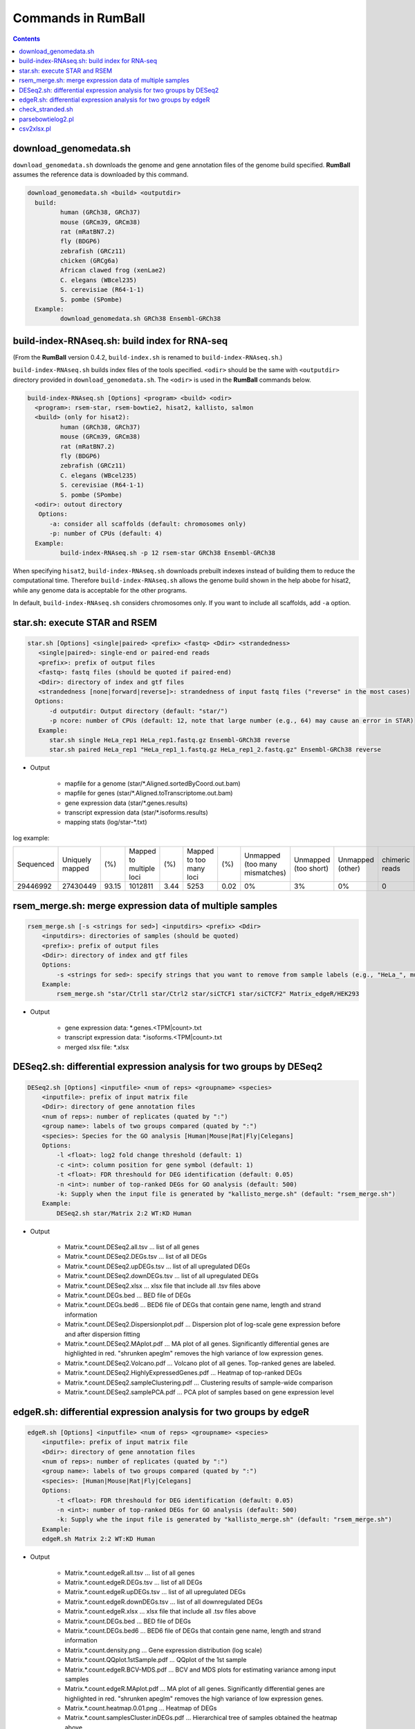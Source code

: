 Commands in RumBall
============================

.. contents::
   :depth: 2

download_genomedata.sh
------------------------------------

``download_genomedata.sh`` downloads the genome and gene annotation files of the genome build specified.
**RumBall** assumes the reference data is downloaded by this command.

.. code-block:: bash

    download_genomedata.sh <build> <outputdir>
      build:
             human (GRCh38, GRCh37)
             mouse (GRCm39, GRCm38)
             rat (mRatBN7.2)
             fly (BDGP6)
             zebrafish (GRCz11)
             chicken (GRCg6a)
             African clawed frog (xenLae2)
             C. elegans (WBcel235)
             S. cerevisiae (R64-1-1)
             S. pombe (SPombe)
      Example:
             download_genomedata.sh GRCh38 Ensembl-GRCh38


build-index-RNAseq.sh: build index for RNA-seq
-----------------------------------------------------

(From the **RumBall** version 0.4.2, ``build-index.sh`` is renamed to ``build-index-RNAseq.sh``.)

``build-index-RNAseq.sh`` builds index files of the tools specified. ``<odir>`` should be the same with ``<outputdir>`` directory
provided in ``download_genomedata.sh``.
The ``<odir>`` is used in the **RumBall** commands below.

.. code-block:: bash

    build-index-RNAseq.sh [Options] <program> <build> <odir>
      <program>: rsem-star, rsem-bowtie2, hisat2, kallisto, salmon
      <build> (only for hisat2):
             human (GRCh38, GRCh37)
             mouse (GRCm39, GRCm38)
             rat (mRatBN7.2)
             fly (BDGP6)
             zebrafish (GRCz11)
             C. elegans (WBcel235)
             S. cerevisiae (R64-1-1)
             S. pombe (SPombe)
      <odir>: outout directory
       Options:
          -a: consider all scaffolds (default: chromosomes only)
          -p: number of CPUs (default: 4)
      Example:
             build-index-RNAseq.sh -p 12 rsem-star GRCh38 Ensembl-GRCh38

When specifying ``hisat2``, ``build-index-RNAseq.sh`` downloads prebuilt indexes instead of building them to reduce the computational time.
Therefore ``build-index-RNAseq.sh`` allows the genome build shown in the help abobe for hisat2, while any genome data is acceptable for the other programs.

In default, ``build-index-RNAseq.sh`` considers chromosomes only. If you want to include all scaffolds, add ``-a`` option.


star.sh: execute STAR and RSEM
------------------------------------------------

.. code-block:: bash

    star.sh [Options] <single|paired> <prefix> <fastq> <Ddir> <strandedness>
       <single|paired>: single-end or paired-end reads
       <prefix>: prefix of output files
       <fastq>: fastq files (should be quoted if paired-end)
       <Ddir>: directory of index and gtf files
       <strandedness [none|forward|reverse]>: strandedness of input fastq files ("reverse" in the most cases)
      Options:
          -d outputdir: Output directory (default: "star/")
          -p ncore: number of CPUs (default: 12, note that large number (e.g., 64) may cause an error in STAR)
       Example:
          star.sh single HeLa_rep1 HeLa_rep1.fastq.gz Ensembl-GRCh38 reverse
          star.sh paired HeLa_rep1 "HeLa_rep1_1.fastq.gz HeLa_rep1_2.fastq.gz" Ensembl-GRCh38 reverse

- Output

    - mapfile for a genome (star/\*.Aligned.sortedByCoord.out.bam)
    - mapfile for genes (star/\*.Aligned.toTranscriptome.out.bam)
    - gene expression data (star/\*.genes.results)
    - transcript expression data (star/\*.isoforms.results)
    - mapping stats (log/star-\*.txt)

log example:

.. csv-table::

   "Sequenced","Uniquely mapped","(%)","Mapped to multiple loci","(%)","Mapped to too many loci","(%)","Unmapped (too many mismatches)","Unmapped (too short)","Unmapped (other)","chimeric reads","(%)","Splices total","Annotated","(%)","Non-canonical","(%)","Mismatch rate per base (%)","Deletion rate per base (%)","Insertion rate per base (%)"
   "29446992","27430449","93.15","1012811","3.44","5253","0.02","0%","3%","0%","0","0","18960488","18725703","98.76","30590","0.16","0.19","0.01","0.01"


rsem_merge.sh: merge expression data of multiple samples
------------------------------------------------------------------------------------------------

.. code-block:: bash

    rsem_merge.sh [-s <strings for sed>] <inputdirs> <prefix> <Ddir>
        <inputdirs>: directories of samples (should be quoted)
        <prefix>: prefix of output files
        <Ddir>: directory of index and gtf files
        Options:
            -s <strings for sed>: specify strings that you want to remove from sample labels (e.g., "HeLa_", multiple strings should be separated by spaces)
        Example:
            rsem_merge.sh "star/Ctrl1 star/Ctrl2 star/siCTCF1 star/siCTCF2" Matrix_edgeR/HEK293

- Output

    - gene expression data: \*.genes.<TPM|count>.txt
    - transcript expression data: \*.isoforms.<TPM|count>.txt
    - merged xlsx file: \*.xlsx


DESeq2.sh: differential expression analysis for two groups by DESeq2
------------------------------------------------------------------------------------------------

.. code-block:: bash

    DESeq2.sh [Options] <inputfile> <num of reps> <groupname> <species>
        <inputfile>: prefix of input matrix file
        <Ddir>: directory of gene annotation files
        <num of reps>: number of replicates (quated by ":")
        <group name>: labels of two groups compared (quated by ":")
        <species>: Species for the GO analysis [Human|Mouse|Rat|Fly|Celegans]
        Options:
            -l <float>: log2 fold change threshold (default: 1)
            -c <int>: column position for gene symbol (default: 1)
            -t <float>: FDR threshould for DEG identification (default: 0.05)
            -n <int>: number of top-ranked DEGs for GO analysis (default: 500)
            -k: Supply when the input file is generated by "kallisto_merge.sh" (default: "rsem_merge.sh")
        Example:
            DESeq2.sh star/Matrix 2:2 WT:KD Human

- Output

    - Matrix.\*.count.DESeq2.all.tsv ... list of all genes
    - Matrix.\*.count.DESeq2.DEGs.tsv ... list of all DEGs
    - Matrix.\*.count.DESeq2.upDEGs.tsv ... list of all upregulated DEGs
    - Matrix.\*.count.DESeq2.downDEGs.tsv ... list of all upregulated DEGs
    - Matrix.\*.count.DESeq2.xlsx ... xlsx file that include all .tsv files above
    - Matrix.\*.count.DEGs.bed ... BED file of DEGs
    - Matrix.\*.count.DEGs.bed6 ... BED6 file of DEGs that contain gene name, length and strand information

    - Matrix.\*.count.DESeq2.Dispersionplot.pdf ... Dispersion plot of log-scale gene expression before and after dispersion fitting
    - Matrix.\*.count.DESeq2.MAplot.pdf ... MA plot of all genes. Significantly differential genes are highlighted in red. "shrunken apeglm" removes the high variance of low expression genes.
    - Matrix.\*.count.DESeq2.Volcano.pdf ... Volcano plot of all genes. Top-ranked genes are labeled.
    - Matrix.\*.count.DESeq2.HighlyExpressedGenes.pdf ... Heatmap of top-ranked DEGs
    - Matrix.\*.count.DESeq2.sampleClustering.pdf ... Clustering results of sample-wide comparison
    - Matrix.\*.count.DESeq2.samplePCA.pdf ... PCA plot of samples based on gene expression level


edgeR.sh: differential expression analysis for two groups by edgeR
-----------------------------------------------------------------------------------------------

.. code-block:: bash

    edgeR.sh [Options] <inputfile> <num of reps> <groupname> <species>
        <inputfile>: prefix of input matrix file
        <Ddir>: directory of gene annotation files
        <num of reps>: number of replicates (quated by ":")
        <group name>: labels of two groups compared (quated by ":")
        <species>: [Human|Mouse|Rat|Fly|Celegans]
        Options:
            -t <float>: FDR threshould for DEG identification (default: 0.05)
            -n <int>: number of top-ranked DEGs for GO analysis (default: 500)
            -k: Supply whe the input file is generated by "kallisto_merge.sh" (default: "rsem_merge.sh")
        Example:
        edgeR.sh Matrix 2:2 WT:KD Human

- Output

    - Matrix.\*.count.edgeR.all.tsv ... list of all genes
    - Matrix.\*.count.edgeR.DEGs.tsv ... list of all DEGs
    - Matrix.\*.count.edgeR.upDEGs.tsv ... list of all upregulated DEGs
    - Matrix.\*.count.edgeR.downDEGs.tsv ... list of all downregulated DEGs
    - Matrix.\*.count.edgeR.xlsx ... xlsx file that include all .tsv files above
    - Matrix.\*.count.DEGs.bed ... BED file of DEGs
    - Matrix.\*.count.DEGs.bed6 ... BED6 file of DEGs that contain gene name, length and strand information

    - Matrix.\*.count.density.png ... Gene expression distribution (log scale)
    - Matrix.\*.count.QQplot.1stSample.pdf ... QQplot of the 1st sample
    - Matrix.\*.count.edgeR.BCV-MDS.pdf ... BCV and MDS plots for estimating variance among input samples
    - Matrix.\*.count.edgeR.MAplot.pdf ... MA plot of all genes. Significantly differential genes are highlighted in red. "shrunken apeglm" removes the high variance of low expression genes.
    - Matrix.\*.count.heatmap.0.01.png ... Heatmap of DEGs
    - Matrix.\*.count.samplesCluster.inDEGs.pdf ... Hierarchical tree of samples obtained the heatmap above
    - Matrix.\*.count.edgeR.Volcano.pdf ... Volcano plot of all genes. Top-ranked genes are labeled.
    - Matrix.\*.count.samplePCA.pdf ... PCA plot of samples based on gene expression level

- Note:
    - While the previous version of ``edgeR.sh`` filtered genes with 0 expression in all samples, the current version uses the ``filterByExpr`` function provided by edgeR. This results in more genes being filtered than before, and the FDR value changes accordingly, so more genes become non-significant.
    - The current version allows ``-lfcthre`` if you want to filter DEGs by ``log2foldchange`` in addition to the FDR threshold. Setting ``-lfcthre=1`` will output only those genes that vary more than 2-fold (not strictly) between groups as DEGs.
    - Fixed an error on drawing heatmaps when the number of DEGs is zero.

..    - これまで遺伝子フィルタリングでは「全てのサンプルで発現が0の遺伝子」をフィルタしていましたが、これをedgeRで提供されている filterByExpr 関数に変更しました。これにより、今までよりもフィルタされる遺伝子の数が増えます。FDRの値もそれに伴い変化します（FDRがnon-significant側に移動）。
..    - FDR閾値に加えてlog2foldchangeでもフィルタしたい場合のオプション -lfcthre を追加しました。 -lfcthre=1 とするとグループ間で2倍以上（厳密ではない）変動している遺伝子のみをDEGとして出力するようになります。
..    - 同定されたDEG数が0の時にもDEGヒートマップを描画するためにエラーで終了してしまっていましたが、DEG数が0の時はこれらのプロットを描画しないように修正しました。


check_stranded.sh
------------------------------------------------

In case that it is not clear whether the input samples are stranded or not, use ``check_stranded.sh`` for the quick check.

.. code-block:: bash

    check_stranded.sh [human|mouse] <fastq>

This command runs bowtie to map reads onto the mRNA sequences obtained from NCBI. If the samples are reverse-straned, the most reads will be mapped to the reverse strand.
If fifty-fifty, the samples are unstranded.


parsebowtielog2.pl
------------------------------------------------

``parsebowtielog2.pl`` parses the log file of bowtie2 and outputs the number of mapped reads. This script is useful to merge the stats for all samples into a single .tsv file. Add ``-p`` option if the input files are paired-end reads.

.. code-block:: bash

    parsebowtielog2.pl [--pair|-p] <file> <label>

csv2xlsx.pl
------------------------------------------------

This command merges csv/tsv files to a single xlsx file.


.. code-block:: bash

    csv2xlsx.pl -i file1.tsv -n tabname1 [-i file2.tsv -n tabname2 ...] -o output.xlsx
    Options:
          -d --delim=<str>: delimiter of input files (default:\t)
